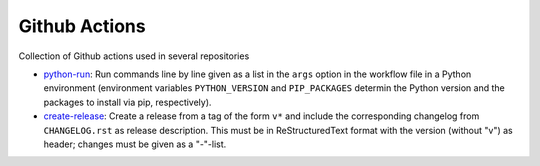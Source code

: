 Github Actions
==============

Collection of Github actions used in several repositories

- `python-run <python-run>`_: Run commands line by line given as a
  list in the ``args`` option in the workflow file in a Python
  environment (environment variables ``PYTHON_VERSION`` and
  ``PIP_PACKAGES`` determin the Python version and the packages to
  install via pip, respectively).
- `create-release <create-release>`_: Create a release from a tag of
  the form ``v*`` and include the corresponding changelog from
  ``CHANGELOG.rst`` as release description. This must be in
  ReStructuredText format with the version (without "v") as header;
  changes must be given as a "-"-list.
